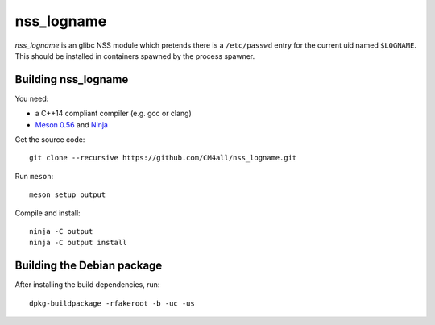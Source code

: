 nss_logname
===========

*nss_logname* is an glibc NSS module which pretends there is a
``/etc/passwd`` entry for the current uid named ``$LOGNAME``.
This should be installed in containers spawned by the process spawner.


Building nss_logname
--------------------

You need:

- a C++14 compliant compiler (e.g. gcc or clang)
- `Meson 0.56 <http://mesonbuild.com/>`__ and `Ninja <https://ninja-build.org/>`__

Get the source code::

 git clone --recursive https://github.com/CM4all/nss_logname.git

Run ``meson``::

 meson setup output

Compile and install::

 ninja -C output
 ninja -C output install


Building the Debian package
---------------------------

After installing the build dependencies, run::

 dpkg-buildpackage -rfakeroot -b -uc -us
